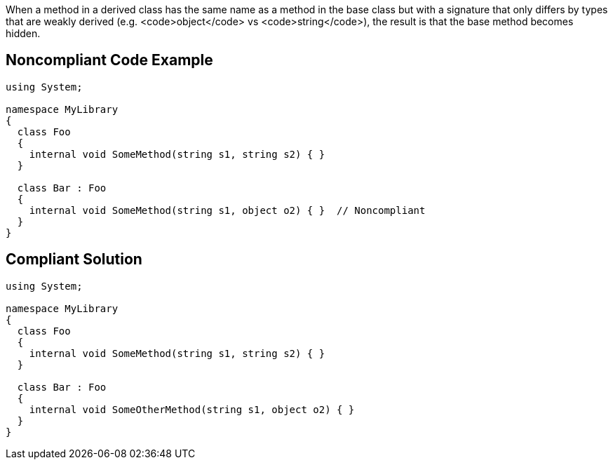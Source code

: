 When a method in a derived class has the same name as a method in the base class but with a signature that only differs by types that are weakly derived (e.g. <code>object</code> vs <code>string</code>), the result is that the base method becomes hidden.


== Noncompliant Code Example

----
using System;

namespace MyLibrary
{
  class Foo
  {
    internal void SomeMethod(string s1, string s2) { }
  }

  class Bar : Foo
  {
    internal void SomeMethod(string s1, object o2) { }  // Noncompliant
  }
}
----


== Compliant Solution

----
using System;

namespace MyLibrary
{
  class Foo
  {
    internal void SomeMethod(string s1, string s2) { }
  }

  class Bar : Foo
  {
    internal void SomeOtherMethod(string s1, object o2) { }
  }
}
----

